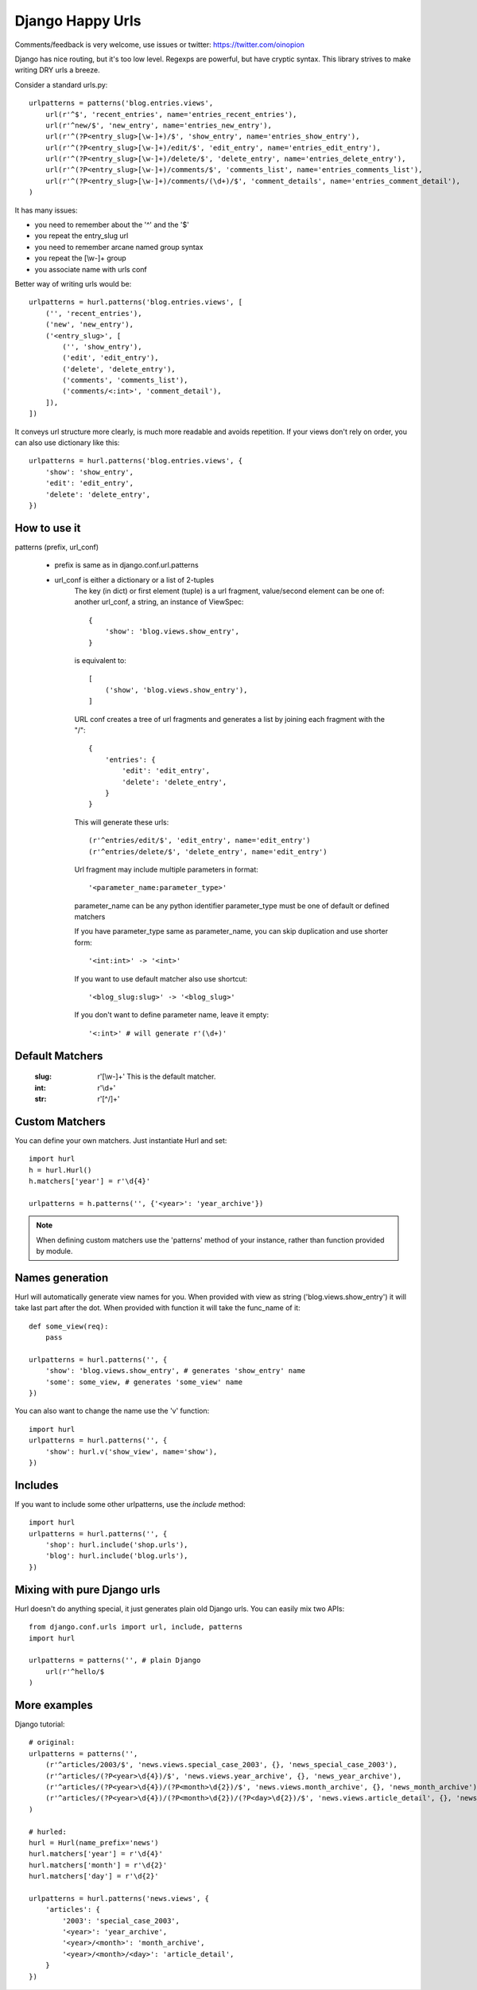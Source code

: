 Django Happy Urls
=================

Comments/feedback is very welcome, use issues or twitter:
https://twitter.com/oinopion

.. image:: https://secure.travis-ci.org/oinopion/hurl.png

Django has nice routing, but it's too low level. Regexps are powerful,
but have cryptic syntax. This library strives to make writing DRY
urls a breeze.

Consider a standard urls.py::

    urlpatterns = patterns('blog.entries.views',
        url(r'^$', 'recent_entries', name='entries_recent_entries'),
        url(r'^new/$', 'new_entry', name='entries_new_entry'),
        url(r'^(?P<entry_slug>[\w-]+)/$', 'show_entry', name='entries_show_entry'),
        url(r'^(?P<entry_slug>[\w-]+)/edit/$', 'edit_entry', name='entries_edit_entry'),
        url(r'^(?P<entry_slug>[\w-]+)/delete/$', 'delete_entry', name='entries_delete_entry'),
        url(r'^(?P<entry_slug>[\w-]+)/comments/$', 'comments_list', name='entries_comments_list'),
        url(r'^(?P<entry_slug>[\w-]+)/comments/(\d+)/$', 'comment_details', name='entries_comment_detail'),
    )

It has many issues:

- you need to remember about the '^' and the '$'
- you repeat the entry_slug url
- you need to remember arcane named group syntax
- you repeat the [\\w-]+ group
- you associate name with urls conf

Better way of writing urls would be::

    urlpatterns = hurl.patterns('blog.entries.views', [
        ('', 'recent_entries'),
        ('new', 'new_entry'),
        ('<entry_slug>', [
            ('', 'show_entry'),
            ('edit', 'edit_entry'),
            ('delete', 'delete_entry'),
            ('comments', 'comments_list'),
            ('comments/<:int>', 'comment_detail'),
        ]),
    ])

It conveys url structure more clearly, is much more readable and
avoids repetition. If your views don't rely on order, you can also use
dictionary like this::

    urlpatterns = hurl.patterns('blog.entries.views', {
        'show': 'show_entry',
        'edit': 'edit_entry',
        'delete': 'delete_entry',
    })


How to use it
-------------

patterns (prefix, url_conf)

    * prefix is same as in django.conf.url.patterns
    * url_conf is either a dictionary or a list of 2-tuples
        The key (in dict) or first element (tuple) is a url fragment,
        value/second element can be one of: another url_conf, a string, an instance
        of ViewSpec::

            {
                'show': 'blog.views.show_entry',
            }

        is equivalent to::

            [
                ('show', 'blog.views.show_entry'),
            ]

        URL conf creates a tree of url fragments and generates a list
        by joining each fragment with the "/"::

            {
                'entries': {
                    'edit': 'edit_entry',
                    'delete': 'delete_entry',
                }
            }

        This will generate these urls::

            (r'^entries/edit/$', 'edit_entry', name='edit_entry')
            (r'^entries/delete/$', 'delete_entry', name='edit_entry')


        Url fragment may include multiple parameters in format::

            '<parameter_name:parameter_type>'

        parameter_name can be any python identifier
        parameter_type must be one of default or defined matchers

        If you have parameter_type same as parameter_name, you can skip
        duplication and use shorter form::

            '<int:int>' -> '<int>'

        If you want to use default matcher also use shortcut::

            '<blog_slug:slug>' -> '<blog_slug>'

        If you don't want to define parameter name, leave it empty::

            '<:int>' # will generate r'(\d+)'



Default Matchers
----------------

    :slug:

        r'[\\w-]+'
        This is the default matcher.

    :int:

        r'\\d+'

    :str:

        r'[^/]+'

Custom Matchers
---------------

You can define your own matchers. Just instantiate Hurl and set::

    import hurl
    h = hurl.Hurl()
    h.matchers['year'] = r'\d{4}'

    urlpatterns = h.patterns('', {'<year>': 'year_archive'})

.. note::

    When defining custom matchers use the 'patterns' method of your instance,
    rather than function provided by module.

Names generation
----------------

Hurl will automatically generate view names for you. When provided with
view as string ('blog.views.show_entry') it will take last part after the dot.
When provided with function it will take the func_name of it::

    def some_view(req):
        pass

    urlpatterns = hurl.patterns('', {
        'show': 'blog.views.show_entry', # generates 'show_entry' name
        'some': some_view, # generates 'some_view' name
    })

You can also want to change the name use the 'v' function::

    import hurl
    urlpatterns = hurl.patterns('', {
        'show': hurl.v('show_view', name='show'),
    })

Includes
--------

If you want to include some other urlpatterns, use the `include` method::

    import hurl
    urlpatterns = hurl.patterns('', {
        'shop': hurl.include('shop.urls'),
        'blog': hurl.include('blog.urls'),
    })


Mixing with pure Django urls
----------------------------

Hurl doesn't do anything special, it just generates plain old Django urls.
You can easily mix two APIs::

    from django.conf.urls import url, include, patterns
    import hurl

    urlpatterns = patterns('', # plain Django
        url(r'^hello/$
    )


More examples
-------------

Django tutorial::

    # original:
    urlpatterns = patterns('',
        (r'^articles/2003/$', 'news.views.special_case_2003', {}, 'news_special_case_2003'),
        (r'^articles/(?P<year>\d{4})/$', 'news.views.year_archive', {}, 'news_year_archive'),
        (r'^articles/(?P<year>\d{4})/(?P<month>\d{2})/$', 'news.views.month_archive', {}, 'news_month_archive'),
        (r'^articles/(?P<year>\d{4})/(?P<month>\d{2})/(?P<day>\d{2})/$', 'news.views.article_detail', {}, 'news_article_detail'),
    )

    # hurled:
    hurl = Hurl(name_prefix='news')
    hurl.matchers['year'] = r'\d{4}'
    hurl.matchers['month'] = r'\d{2}'
    hurl.matchers['day'] = r'\d{2}'

    urlpatterns = hurl.patterns('news.views', {
        'articles': {
            '2003': 'special_case_2003',
            '<year>': 'year_archive',
            '<year>/<month>': 'month_archive',
            '<year>/<month>/<day>': 'article_detail',
        }
    })

